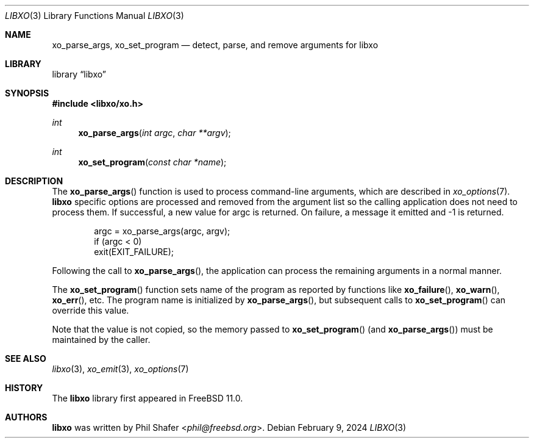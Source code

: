 .\" #
.\" # Copyright (c) 2014, Juniper Networks, Inc.
.\" # All rights reserved.
.\" # This SOFTWARE is licensed under the LICENSE provided in the
.\" # ../Copyright file. By downloading, installing, copying, or
.\" # using the SOFTWARE, you agree to be bound by the terms of that
.\" # LICENSE.
.\" # Phil Shafer, July 2014
.\"
.Dd February 9, 2024
.Dt LIBXO 3
.Os
.Sh NAME
.Nm xo_parse_args , xo_set_program
.Nd detect, parse, and remove arguments for libxo
.Sh LIBRARY
.Lb libxo
.Sh SYNOPSIS
.In libxo/xo.h
.Ft int
.Fn xo_parse_args "int argc" "char **argv"
.Ft int
.Fn xo_set_program "const char *name"
.Sh DESCRIPTION
The
.Fn xo_parse_args
function is used to process command-line arguments, which are
described in
.Xr xo_options 7 .
.Nm libxo
specific
options are processed and removed
from the argument list so the calling application does not
need to process them.
If successful, a new value for argc is returned.
On failure, a message it emitted and -1 is returned.
.Bd -literal -offset indent
    argc = xo_parse_args(argc, argv);
    if (argc < 0)
        exit(EXIT_FAILURE);
.Ed
.Pp
Following the call to
.Fn xo_parse_args ,
the application can process the remaining arguments in a normal manner.
.Pp
The
.Fn xo_set_program
function sets name of the program as reported by
functions like
.Fn xo_failure ,
.Fn xo_warn ,
.Fn xo_err ,
etc.
The program name is initialized by
.Fn xo_parse_args ,
but subsequent calls to
.Fn xo_set_program
can override this value.
.Pp
Note that the value is not copied, so the memory passed to
.Fn xo_set_program
(and
.Fn xo_parse_args )
must be maintained by the caller.
.Sh SEE ALSO
.Xr libxo 3 ,
.Xr xo_emit 3 ,
.Xr xo_options 7
.Sh HISTORY
The
.Nm libxo
library first appeared in
.Fx 11.0 .
.Sh AUTHORS
.Nm libxo
was written by
.An Phil Shafer Aq Mt phil@freebsd.org .
